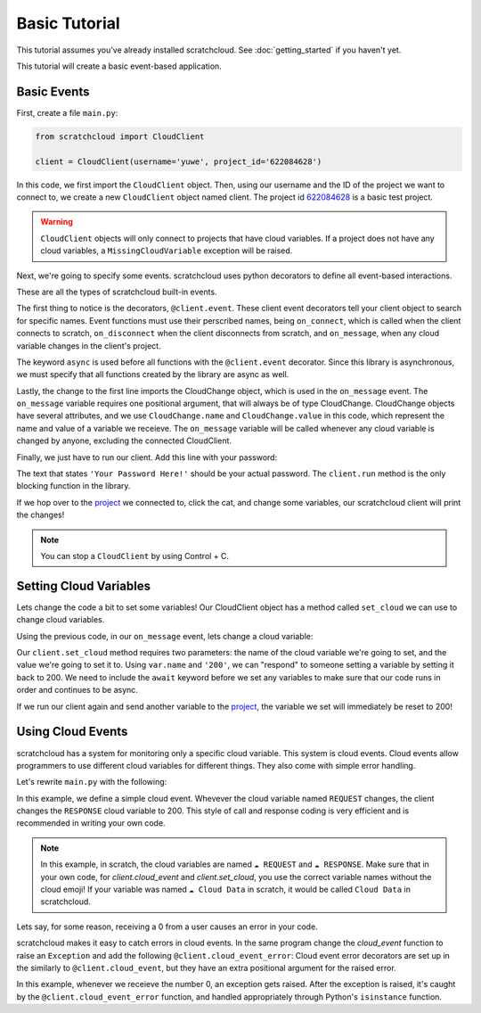 Basic Tutorial
==============

This tutorial assumes you've already installed scratchcloud. See :doc:`getting_started` if you haven't yet.

This tutorial will create a basic event-based application.

Basic Events
------------

First, create a file ``main.py``:

.. code-block:: python
   
  from scratchcloud import CloudClient

  client = CloudClient(username='yuwe', project_id='622084628')

In this code, we first import the ``CloudClient`` object. Then, using our username and the ID of the project we want to connect to, we create a new ``CloudClient`` object named client. The project id `622084628 <https://scratch.mit.edu/projects/622084628/>`_ is a basic test project.

.. warning::
  ``CloudClient`` objects will only connect to projects that have cloud variables. If a project does not have any cloud variables, a ``MissingCloudVariable`` exception will be raised.

Next, we're going to specify some events. scratchcloud uses python decorators to define all event-based interactions.

.. code-block:: python
  :emphasize-lines: 1, 5, 6, 7, 8, 9, 10, 11, 12, 13, 14, 15

  from scratchcloud import CloudClient, CloudChange

  client = CloudClient(username='yuwe', project_id='622084628')

  @client.event
  async def on_connect():
    print('Hello world!')

  @client.event
  async def on_disconnect():
    print('Goodbye world!')

  @client.event
  async def on_message(var: CloudChange):
    print(f'{var.name} changed to {var.value}!')

These are all the types of scratchcloud built-in events.

The first thing to notice is the decorators, ``@client.event``. These client event decorators tell your client object to search for specific names. Event functions must use their perscribed names, being ``on_connect``, which is called when the client connects to scratch, ``on_disconnect`` when the client disconnects from scratch, and ``on_message``, when any cloud variable changes in the client's project.

The keyword ``async`` is used before all functions with the ``@client.event`` decorator. Since this library is asynchronous, we must specify that all functions created by the library are async as well.

Lastly, the change to the first line imports the CloudChange object, which is used in the ``on_message`` event. The ``on_message`` variable requires one positional argument, that will always be of type CloudChange. CloudChange objects have several attributes, and we use ``CloudChange.name`` and ``CloudChange.value`` in this code, which represent the name and value of a variable we receieve. The ``on_message`` variable will be called whenever any cloud variable is changed by anyone, excluding the connected CloudClient.

Finally, we just have to run our client. Add this line with your password:

.. code-block:: python
  :emphasize-lines: 17
  
  from scratchcloud import CloudClient, CloudChange

  client = CloudClient(username='yuwe', project_id='622084628')

  @client.event
  async def on_connect():
    print('Hello world!')

  @client.event
  async def on_disconnect():
    print('Goodbye world!')

  @client.event
  async def on_message(var: CloudChange):
    print(f'{var.name} changed to {var.value}!')

  client.run('Your Password Here!')

The text that states ``'Your Password Here!'`` should be your actual password. The ``client.run`` method is the only blocking function in the library.

If we hop over to the `project <https://scratch.mit.edu/projects/622084628/>`_ we connected to, click the cat, and change some variables, our scratchcloud client will print the changes!

.. note::
  
  You can stop a ``CloudClient`` by using Control + C.

Setting Cloud Variables
-----------------------

Lets change the code a bit to set some variables! Our CloudClient object has a method called ``set_cloud`` we can use to change cloud variables.

Using the previous code, in our ``on_message`` event, lets change a cloud variable:

.. code-block:: python
  :emphasize-lines: 16
   
  from scratchcloud import CloudClient, CloudChange

  client = CloudClient(username='yuwe', project_id='622084628')

  @client.event
  async def on_connect():
    print('Hello world!')

  @client.event
  async def on_disconnect():
    print('Goodbye world!')

  @client.event
  async def on_message(var: CloudChange):
    print(f'{var.name} changed to {var.value}!')
    await client.set_cloud(var.name, '200')
  
  client.run('Your Password Here!')

Our ``client.set_cloud`` method requires two parameters: the name of the cloud variable we're going to set, and the value we're going to set it to. Using ``var.name`` and ``'200'``, we can "respond" to someone setting a variable by setting it back to 200. We need to include the ``await`` keyword before we set any variables to make sure that our code runs in order and continues to be async.

If we run our client again and send another variable to the `project <https://scratch.mit.edu/projects/622084628/>`__, the variable we set will immediately be reset to 200!

Using Cloud Events
------------------

scratchcloud has a system for monitoring only a specific cloud variable. This system is cloud events. Cloud events allow programmers to use different cloud variables for different things. They also come with simple error handling.

Let's rewrite ``main.py`` with the following:

.. code-block:: python
  :emphasize-lines: 12, 13, 14, 15

  from scratchcloud import CloudClient, CloudChange
  client = CloudClient(username='yuwe', project_id='622084628')

  @client.event
  async def on_connect():
    print('Hello world!')

  @client.event
  async def on_disconnect():
    print('Goodbye world!')

  @client.cloud_event('REQUEST')
  async def on_request(var: CloudChange):
    print(f'The REQUEST variable was changed to {var.value}!')
    await client.set_cloud('RESPONSE', '200')
  
  client.run('Your Password Here!')

In this example, we define a simple cloud event. Whevever the cloud variable named ``REQUEST`` changes, the client changes the ``RESPONSE`` cloud variable to 200.
This style of call and response coding is very efficient and is recommended in writing your own code.

.. note::
  In this example, in scratch, the cloud variables are named ``☁️ REQUEST`` and ``☁️ RESPONSE``.
  Make sure that in your own code, for `client.cloud_event` and `client.set_cloud`, you use the correct variable names without the cloud emoji! 
  If your variable was named ``☁️ Cloud Data`` in scratch, it would be called ``Cloud Data`` in scratchcloud.

Lets say, for some reason, receiving a 0 from a user causes an error in your code.

scratchcloud makes it easy to catch errors in cloud events. In the same program change the `cloud_event` function to raise an ``Exception`` and add the following ``@client.cloud_event_error``:
Cloud event error decorators are set up in the similarly to ``@client.cloud_event``, but they have an extra positional argument for the raised error.

.. code-block:: python
  :emphasize-lines: 15, 16, 19, 20, 21, 22, 23

  from scratchcloud import CloudClient, CloudChange
  client = CloudClient(username='yuwe', project_id='622084628')

  @client.event
  async def on_connect():
    print('Hello world!')

  @client.event
  async def on_disconnect():
    print('Goodbye world!')

  @client.cloud_event('REQUEST')
  async def on_request(var: CloudChange):
    print(f'The REQUEST variable was changed to {var.value}!')
    if var.value == '0': # Raise an error whenever we get 0!
      raise ValueError('Zeros are bad!')
    await client.set_cloud('RESPONSE', '200')

  @client.cloud_event_error('REQUEST')
  async def on_request_error(var: CloudChange, error: Exception):
  if isinstance(error, ValueError):
    await client.set_cloud('RESPONSE', '400') # Set the response to 400 if something goes wrong!
  else:
    raise error

  client.run('Your Password Here!')

In this example, whenever we receieve the number 0, an exception gets raised. After the exception is raised, it's caught by the ``@client.cloud_event_error`` function, and handled appropriately through Python's ``isinstance`` function.
